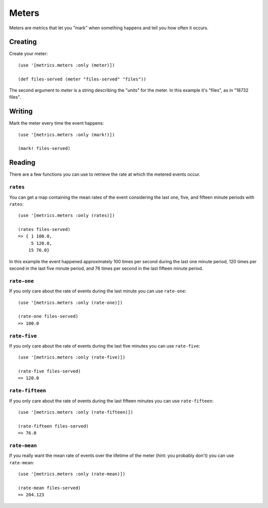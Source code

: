 Meters
======

Meters are metrics that let you "mark" when something happens and tell you how
often it occurs.

Creating
--------

Create your meter::

    (use '[metrics.meters :only (meter)])

    (def files-served (meter "files-served" "files"))

The second argument to `meter` is a string describing the "units" for the meter.
In this example it's "files", as in "18732 files".

Writing
-------

Mark the meter every time the event happens::

    (use '[metrics.meters :only (mark!)])

    (mark! files-served)

Reading
-------

There are a few functions you can use to retrieve the rate at which the metered
events occur.

``rates``
~~~~~~~~~

You can get a map containing the mean rates of the event considering the last
one, five, and fifteen minute periods with ``rates``::

    (use '[metrics.meters :only (rates)])

    (rates files-served)
    => { 1 100.0,
         5 120.0,
        15 76.0}

In this example the event happened approximately 100 times per second during the
last one minute period, 120 times per second in the last five minute period, and
76 times per second in the last fifteen minute period.

``rate-one``
~~~~~~~~~~~~

If you only care about the rate of events during the last minute you can use
``rate-one``::

    (use '[metrics.meters :only (rate-one)])

    (rate-one files-served)
    => 100.0

``rate-five``
~~~~~~~~~~~~~

If you only care about the rate of events during the last five minutes you can
use ``rate-five``::

    (use '[metrics.meters :only (rate-five)])

    (rate-five files-served)
    => 120.0

``rate-fifteen``
~~~~~~~~~~~~~~~~

If you only care about the rate of events during the last fifteen minutes you
can use ``rate-fifteen``::

    (use '[metrics.meters :only (rate-fifteen)])

    (rate-fifteen files-served)
    => 76.0

``rate-mean``
~~~~~~~~~~~~~

If you really want the mean rate of events over the lifetime of the meter (hint:
you probably don't) you can use ``rate-mean``::

    (use '[metrics.meters :only (rate-mean)])

    (rate-mean files-served)
    => 204.123
